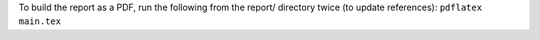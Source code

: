 To build the report as a PDF, run the following from the report/ directory twice (to update references):
``pdflatex main.tex``
